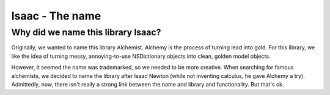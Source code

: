 Isaac - The name
====================

Why did we name this library Isaac?
---------------------------------------

Originally, we wanted to name this library Alchemist. Alchemy is the process of turning lead into gold. For this library, we like the idea of turning messy, annoying-to-use NSDictionary objects into clean, golden model objects.

However, it seemed the name was trademarked, so we needed to be more creative. When searching for famous alchemists, we decided to name the library after Isaac Newton (while not inventing calculus, he gave Alchemy a try). Admittedly, now, there isn't really a strong link between the name and library and functionality. But that's ok.
